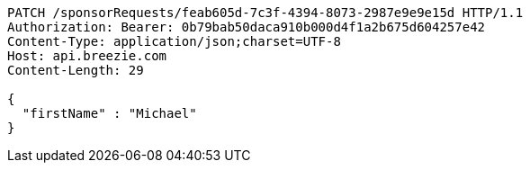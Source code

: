 [source,http,options="nowrap"]
----
PATCH /sponsorRequests/feab605d-7c3f-4394-8073-2987e9e9e15d HTTP/1.1
Authorization: Bearer: 0b79bab50daca910b000d4f1a2b675d604257e42
Content-Type: application/json;charset=UTF-8
Host: api.breezie.com
Content-Length: 29

{
  "firstName" : "Michael"
}
----